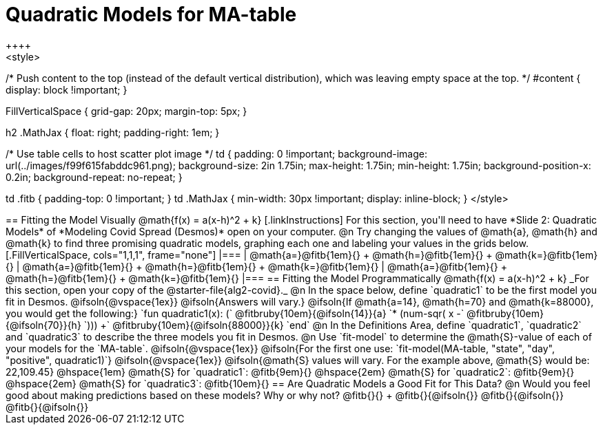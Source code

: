 = Quadratic Models for MA-table
++++
<style>
/* Push content to the top (instead of the default vertical distribution), which was leaving empty space at the top. */
#content { display: block !important; }

.autonum { font-weight: bold; }
.autonum:after { content: ')' !important; }

.FillVerticalSpace { grid-gap: 20px; margin-top: 5px; }

h2 .MathJax { float: right;  padding-right: 1em; }

/* Use table cells to host scatter plot image */
td {
    padding: 0 !important;
    background-image: url(../images/f99f615fabddc961.png);
    background-size: 2in 1.75in;
    max-height: 1.75in;
    min-height: 1.75in;
    background-position-x: 0.2in;
    background-repeat: no-repeat;
}

td .fitb { padding-top: 0 !important; }
td .MathJax { min-width: 30px !important; display: inline-block; }
</style>
++++

== Fitting the Model Visually @math{f(x) = a(x-h)^2 + k}

[.linkInstructions]
For this section, you'll need to have *Slide 2: Quadratic Models* of *Modeling Covid Spread (Desmos)* open on your computer.

@n Try changing the values of @math{a}, @math{h} and @math{k} to find three promising quadratic models, graphing each one and labeling your values in the grids below.

[.FillVerticalSpace, cols="1,1,1", frame="none"]
|===
| @math{a=}@fitb{1em}{} +
  @math{h=}@fitb{1em}{} +
  @math{k=}@fitb{1em}{}

| @math{a=}@fitb{1em}{} +
  @math{h=}@fitb{1em}{} +
  @math{k=}@fitb{1em}{}

| @math{a=}@fitb{1em}{} +
  @math{h=}@fitb{1em}{} +
  @math{k=}@fitb{1em}{}

|===

== Fitting the Model Programmatically @math{f(x) = a(x-h)^2 + k}
_For this section, open your copy of the @starter-file{alg2-covid}._

@n In the space below, define `quadratic1` to be the first model you fit in Desmos.

@ifsoln{@vspace{1ex}}

@ifsoln{Answers will vary.}

@ifsoln{If @math{a=14}, @math{h=70} and @math{k=88000}, you would get the following:}

`fun quadratic1(x): (` @fitbruby{10em}{@ifsoln{14}}{a} `* (num-sqr( x -` @fitbruby{10em}{@ifsoln{70}}{h} `))) +` @fitbruby{10em}{@ifsoln{88000}}{k} `end`

@n In the Definitions Area, define `quadratic1`, `quadratic2` and `quadratic3` to describe the three models you fit in Desmos.

@n Use `fit-model` to determine the @math{S}-value of each of your models for the `MA-table`.

@ifsoln{@vspace{1ex}}

@ifsoln{For the first one use: `fit-model(MA-table, "state", "day", "positive", quadratic1)`}

@ifsoln{@vspace{1ex}}

@ifsoln{@math{S} values will vary. For the example above, @math{S} would be: 22,109.45}


@hspace{1em} @math{S} for `quadratic1`: @fitb{9em}{} @hspace{2em} @math{S} for `quadratic2`: @fitb{9em}{} @hspace{2em} @math{S} for `quadratic3`: @fitb{10em}{}

== Are Quadratic Models a Good Fit for This Data?

@n Would you feel good about making predictions based on these models? Why or why not? @fitb{}{} +

@fitb{}{@ifsoln{}}

@fitb{}{@ifsoln{}}

@fitb{}{@ifsoln{}}
